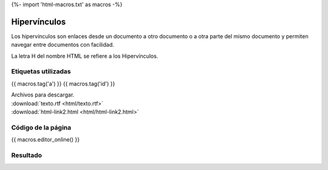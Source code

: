 ﻿
{%- import 'html-macros.txt' as macros -%}

.. _html-link:

Hipervínculos
=============
Los hipervínculos son enlaces desde un documento a otro documento o
a otra parte del mismo documento y permiten navegar entre documentos
con facilidad.

La letra H del nombre HTML se refiere a los Hipervínculos.


Etiquetas utilizadas
--------------------

{{ macros.tag('a') }}
{{ macros.tag('id') }}


| Archivos para descargar.
| :download:`texto.rtf <html/texto.rtf>`
| :download:`html-link2.html <html/html-link2.html>`


Código de la página
-------------------

.. image:: html/_thumbs/html-link-html.png

{{ macros.editor_online() }}


Resultado
---------

.. image:: html/_thumbs/html-link-web.png

